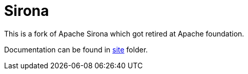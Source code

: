 = Sirona

This is a fork of Apache Sirona which got retired at Apache foundation.

Documentation can be found in link:src/site/markdown/index.md[site] folder.
